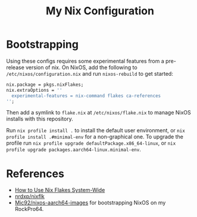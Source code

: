 #+TITLE: My Nix Configuration

* Bootstrapping

Using these configs requires some experimental features from a pre-release
version of nix. On NixOS, add the following to =/etc/nixos/configuration.nix=
and run ~nixos-rebuild~ to get started:

#+BEGIN_SRC nix
nix.package = pkgs.nixFlakes;
nix.extraOptions = ''
  experimental-features = nix-command flakes ca-references
'';
#+END_SRC

Then add a symlink to =flake.nix= at =/etc/nixos/flake.nix= to manage NixOS
installs with this repository.

Run ~nix profile install .~ to install the default user environment, or
~nix profile install .#minimal-env~ for a non-graphical one. To upgrade the
profile run ~nix profile upgrade defaultPackage.x86_64-linux~, or
~nix profile upgrade packages.aarch64-linux.minimal-env~.

* References

- [[https://gist.github.com/suhr/4bb1f8434d0622588b23f9fe13e79973][How to Use Nix Flakes System-Wide]]
- [[https://github.com/nrdxp/nixflk][nrdxp/nixflk]]
- [[https://github.com/Mic92/nixos-aarch64-images][Mic92/nixos-aarch64-images]] for bootstrapping NixOS on my RockPro64.
